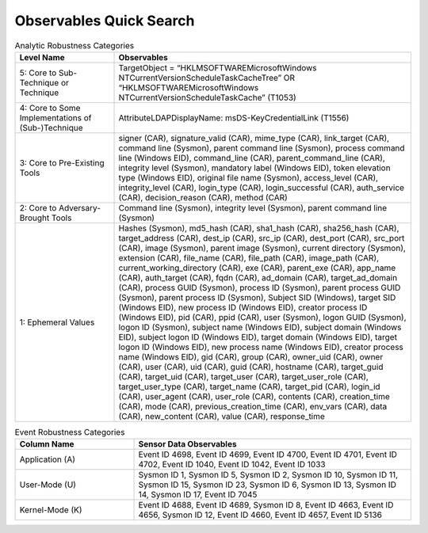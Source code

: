 Observables Quick Search
========================

.. list-table:: Analytic Robustness Categories
   :widths: 25 75
   :header-rows: 1

   * - Level Name
     - Observables
   * - 5: Core to Sub-Technique or Technique
     - TargetObject = “HKLM\SOFTWARE\Microsoft\Windows NT\
       CurrentVersion\Schedule\TaskCache\Tree” OR “HKLM\
       SOFTWARE\Microsoft\Windows NT\CurrentVersion\ Schedule\TaskCache” (T1053)
   * - 4: Core to Some Implementations of (Sub-)Technique
     - AttributeLDAPDisplayName: msDS-KeyCredentialLink (T1556)
   * - 3: Core to Pre-Existing Tools
     - signer (CAR), signature_valid (CAR), mime_type (CAR), link_target (CAR),
       command line (Sysmon), parent command line (Sysmon), process command line
       (Windows EID), command_line (CAR), parent_command_line (CAR), integrity
       level (Sysmon), mandatory label (Windows EID), token elevation type
       (Windows EID), original file name (Sysmon), access_level (CAR),
       integrity_level (CAR), login_type (CAR), login_successful (CAR),
       auth_service (CAR), decision_reason (CAR), method (CAR)
   * - 2: Core to Adversary-Brought Tools
     - Command line (Sysmon), integrity level (Sysmon), parent command line
       (Sysmon)
   * - 1: Ephemeral Values
     - Hashes (Sysmon), md5_hash (CAR), sha1_hash (CAR), sha256_hash (CAR),
       target_address (CAR), dest_ip (CAR), src_ip (CAR), dest_port (CAR),
       src_port (CAR), image (Sysmon), parent image (Sysmon), current directory
       (Sysmon), extension (CAR), file_name (CAR), file_path (CAR), image_path
       (CAR), current_working_directory (CAR), exe (CAR), parent_exe (CAR),
       app_name (CAR), auth_target (CAR), fqdn (CAR), ad_domain (CAR),
       target_ad_domain (CAR), process GUID (Sysmon), process ID (Sysmon),
       parent process GUID (Sysmon), parent process ID (Sysmon), Subject SID
       (Windows), target SID (Windows EID), new process ID (Windows EID),
       creator process ID (Windows EID), pid (CAR), ppid (CAR), user (Sysmon),
       logon GUID (Sysmon), logon ID (Sysmon), subject name (Windows EID),
       subject domain (Windows EID), subject logon ID (Windows EID), target
       domain (Windows EID), target logon ID (Windows EID), new process name
       (Windows EID), creator process name (Windows EID), gid (CAR), group
       (CAR), owner_uid (CAR), owner (CAR), user (CAR), uid (CAR), guid (CAR),
       hostname (CAR), target_guid (CAR), target_uid (CAR), target_user (CAR),
       target_user_role (CAR), target_user_type (CAR), target_name (CAR),
       target_pid (CAR), login_id (CAR), user_agent (CAR), user_role (CAR),
       contents (CAR), creation_time (CAR), mode (CAR), previous_creation_time
       (CAR), env_vars (CAR), data (CAR), new_content (CAR), value (CAR),
       response_time


.. list-table:: Event Robustness Categories
   :widths: 30 70
   :header-rows: 1

   * - Column Name
     - Sensor Data Observables
   * - Application (A)
     - Event ID 4698, Event ID 4699, Event ID 4700, Event ID 4701, Event ID
       4702, Event ID 1040, Event ID 1042, Event ID 1033
   * - User-Mode (U)
     - Sysmon ID 1, Sysmon ID 5, Sysmon ID 2, Sysmon ID 10, Sysmon ID 11, Sysmon
       ID 15, Sysmon ID 23, Sysmon ID 6, Sysmon ID 13, Sysmon ID 14, Sysmon ID
       17, Event ID 7045
   * - Kernel-Mode (K)
     - Event ID 4688, Event ID 4689, Sysmon ID 8, Event ID 4663, Event ID 4656,
       Sysmon ID 12, Event ID 4660, Event ID 4657, Event ID 5136